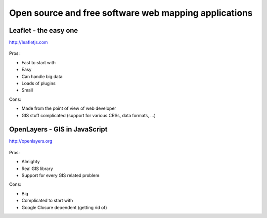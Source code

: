 Open source and free software web mapping applications
======================================================

Leaflet - the easy one
----------------------

http://leafletjs.com

    .. figure:: images/leaflet.png 

Pros:

* Fast to start with
* Easy
* Can handle big data
* Loads of plugins
* Small

Cons:

* Made from the point of view of web developer
* GIS stuff complicated (support for various CRSs, data formats, ...)

OpenLayers - GIS in JavaScript
------------------------------

http://openlayers.org

.. figure:: images/openlayers.png
    :class: small
        
Pros:

* Almighty
* Real GIS library
* Support for every GIS related problem

Cons:

* Big
* Complicated to start with
* Google Closure dependent (getting rid of) 
